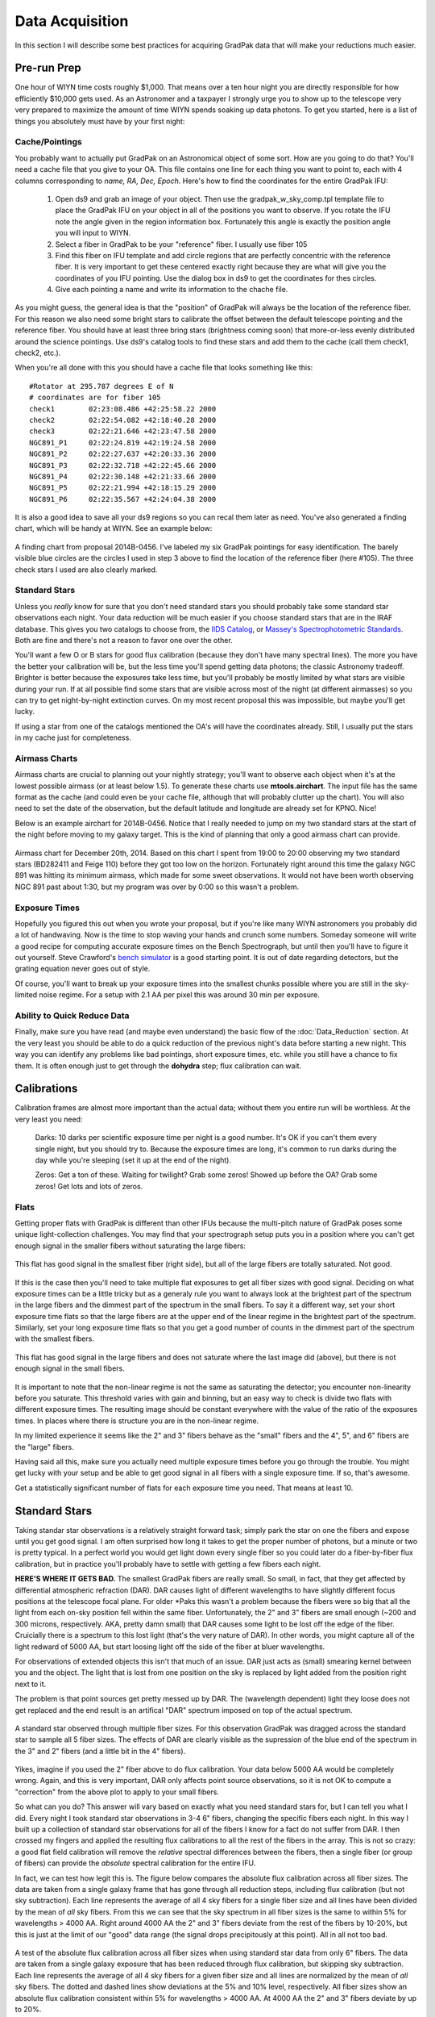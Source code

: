 ****************
Data Acquisition
****************

In this section I will describe some best practices for acquiring GradPak data
that will make your reductions much easier.

Pre-run Prep
============

One hour of WIYN time costs roughly $1,000. That means over a ten hour night
you are directly responsible for how efficiently $10,000 gets used. As an
Astronomer and a taxpayer I strongly urge you to show up to the telescope very
very prepared to maximize the amount of time WIYN spends soaking up data
photons. To get you started, here is a list of things you absolutely must have
by your first night:

Cache/Pointings
---------------

You probably want to actually put GradPak on an Astronomical object of some
sort. How are you going to do that? You'll need a cache file that you give to
your OA. This file contains one line for each thing you want to point to, each
with 4 columns corresponding to *name, RA, Dec, Epoch*. Here's how to find the
coordinates for the entire GradPak IFU:

 1. Open ds9 and grab an image of your object. Then use the
    gradpak_w_sky_comp.tpl template file to place the GradPak IFU on your
    object in all of the positions you want to observe. If you rotate the IFU
    note the angle given in the region information box. Fortunately this angle
    is exactly the position angle you will input to WIYN.

 2. Select a fiber in GradPak to be your "reference" fiber. I usually use
    fiber 105

 3. Find this fiber on IFU template and add circle regions that are perfectly
    concentric with the reference fiber. It is very important to get these
    centered exactly right because they are what will give you the coordinates
    of you IFU pointing. Use the dialog box in ds9 to get the coordinates for
    thes circles. 

 4. Give each pointing a name and write its information to the chache file.

As you might guess, the general idea is that the "position" of GradPak will
always be the location of the reference fiber. For this reason we also need
some bright stars to calibrate the offset between the default telescope
pointing and the reference fiber. You should have at least three bring stars
(brightness coming soon) that more-or-less evenly distributed around the
science pointings. Use ds9's catalog tools to find these stars and add them to
the cache (call them check1, check2, etc.).

When you're all done with this you should have a cache file that looks
something like this::

 #Rotator at 295.787 degrees E of N
 # coordinates are for fiber 105
 check1	       02:23:08.486 +42:25:58.22 2000
 check2	       02:22:54.082 +42:18:40.28 2000
 check3	       02:22:21.646 +42:23:47.58 2000
 NGC891_P1     02:22:24.819 +42:19:24.58 2000
 NGC891_P2     02:22:27.637 +42:20:33.36 2000
 NGC891_P3     02:22:32.718 +42:22:45.66 2000
 NGC891_P4     02:22:30.148 +42:21:33.66 2000
 NGC891_P5     02:22:21.994 +42:18:15.29 2000
 NGC891_P6     02:22:35.567 +42:24:04.38 2000

It is also a good idea to save all your ds9 regions so you can recal them
later as need. You've also generated a finding chart, which will be handy at
WIYN. See an example below:

.. figure:: figs/finding_chart.png
     :height: 500px
     :align: center
     :alt: example finding chart

     A finding chart from proposal 2014B-0456. I've labeled my six GradPak
     pointings for easy identification. The barely visible blue circles are
     the circles I used in step 3 above to find the location of the reference
     fiber (here #105). The three check stars I used are also clearly marked.

Standard Stars
--------------

Unless you *really* know for sure that you don't need standard stars you
should probably take some standard star observations each night. Your data
reduction will be much easier if you choose standard stars that are in the
IRAF database. This gives you two catalogs to choose from, the `IIDS Catalog
<http://www-kpno.kpno.noao.edu/Info/Caches/Catalogs/IIDS/iids_catalog.html>`_,
or `Massey's Spectrophotometric Standards
<http://www-kpno.kpno.noao.edu/Info/Caches/Catalogs/SpecPhot/specphot_catalog.html>`_. Both are fine and there's not a reason to favor one over the other.

You'll want a few O or B stars for good flux calibration (because they don't
have many spectral lines). The more you have the better your calibration will
be, but the less time you'll spend getting data photons; the classic Astronomy
tradeoff. Brighter is better because the exposures take less time, but you'll
probably be mostly limited by what stars are visible during your run. If at
all possible find some stars that are visible across most of the night (at
different airmasses) so you can try to get night-by-night extinction
curves. On my most recent proposal this was impossible, but maybe you'll get
lucky.

If using a star from one of the catalogs mentioned the OA's will have the
coordinates already. Still, I usually put the stars in my cache just for
completeness.

Airmass Charts
--------------

Airmass charts are crucial to planning out your nightly strategy; you'll want
to observe each object when it's at the lowest possible airmass (or at least
below 1.5). To generate these charts use **mtools.airchart**. The input file
has the same format as the cache (and could even be your cache file, although
that will probably clutter up the chart). You will also need to set the date
of the observation, but the default latitude and longitude are already set for
KPNO. Nice!

Below is an example airchart for 2014B-0456. Notice that I really needed to
jump on my two standard stars at the start of the night before moving to my
galaxy target. This is the kind of planning that only a good airmass chart can
provide.

.. figure:: figs/airchart.png
     :width: 500px
     :align: center
     :alt: example airmass chart

     Airmass chart for December 20th, 2014. Based on this chart I spent from
     19:00 to 20:00 observing my two standard stars (BD282411 and Feige 110)
     before they got too low on the horizon. Fortunately right around this
     time the galaxy NGC 891 was hitting its minimum airmass, which made for
     some sweet observations. It would not have been worth observing NGC 891
     past about 1:30, but my program was over by 0:00 so this wasn't a
     problem.

Exposure Times
--------------

Hopefully you figured this out when you wrote your proposal, but if you're
like many WIYN astronomers you probably did a lot of handwaving. Now is the
time to stop waving your hands and crunch some numbers. Someday someone will
write a good recipe for computing accurate exposure times on the Bench
Spectrograph, but until then you'll have to figure it out yourself. Steve
Crawford's `bench simulator
<http://www.astro.wisc.edu/~crawford/Spectrograph/intro.html>`_ is a good
starting point. It is out of date regarding detectors, but the grating
equation never goes out of style.

Of course, you'll want to break up your exposure times into the smallest
chunks possible where you are still in the sky-limited noise regime. For a
setup with 2.1 AA per pixel this was around 30 min per exposure.

Ability to Quick Reduce Data
----------------------------

Finally, make sure you have read (and maybe even understand) the basic flow of
the :doc:`Data_Reduction` section. At the very least you should be able to do
a quick reduction of the previous night's data before starting a new
night. This way you can identify any problems like bad pointings, short
exposure times, etc. while you still have a chance to fix them. It is often
enough just to get through the **dohydra** step; flux calibration can wait.

Calibrations
============

Calibration frames are almost more important than the actual data; without
them you entire run will be worthless. At the very least you need:

 Darks: 10 darks per scientific exposure time per night is a good number. It's
 OK if you can't them every single night, but you should try to. Because the
 exposure times are long, it's common to run darks during the day while you're
 sleeping (set it up at the end of the night).

 Zeros: Get a ton of these. Waiting for twilight? Grab some zeros! Showed up
 before the OA? Grab some zeros! Get lots and lots of zeros.

Flats
-----

Getting proper flats with GradPak is different than other IFUs because the
multi-pitch nature of GradPak poses some unique light-collection
challenges. You may find that your spectrograph setup puts you in a position
where you can't get enough signal in the smaller fibers without saturating the
large fibers:

.. figure:: figs/flat4s.png
   :height: 500px
   :align: center
   :alt: flat with overexposed large fibers
	 
   This flat has good signal in the smallest fiber (right side), but all of
   the large fibers are totally saturated. Not good.

If this is the case then you'll need to take multiple flat exposures to get
all fiber sizes with good signal. Deciding on what exposure times can be a
little tricky but as a generaly rule you want to always look at the brightest
part of the spectrum in the large fibers and the dimmest part of the spectrum
in the small fibers. To say it a different way, set your short exposure time
flats so that the large fibers are at the upper end of the linear regime in
the brightest part of the spectrum. Similarly, set your long exposure time
flats so that you get a good number of counts in the dimmest part of the
spectrum with the smallest fibers.

.. figure:: figs/flat1s.png
   :height: 500px
   :align: center
   :alt: flat with underexposed small fibers

   This flat has good signal in the large fibers and does not saturate where
   the last image did (above), but there is not enough signal in the small
   fibers.

It is important to note that the non-linear regime is not the same as
saturating the detector; you encounter non-linearity before you saturate. This
threshold varies with gain and binning, but an easy way to check is divide two
flats with different exposure times. The resulting image should be constant
everywhere with the value of the ratio of the exposures times. In places where
there is structure you are in the non-linear regime.

In my limited experience it seems like the 2" and 3" fibers behave as the
"small" fibers and the 4", 5", and 6" fibers are the "large" fibers.

Having said all this, make sure you actually need multiple exposure times
before you go through the trouble. You might get lucky with your setup and be
able to get good signal in all fibers with a single exposure time. If so,
that's awesome.

Get a statistically significant number of flats for each exposure time you
need. That means at least 10.

Standard Stars
==============

Taking standar star observations is a relatively straight forward task; simply
park the star on one the fibers and expose until you get good signal. I am
often surprised how long it takes to get the proper number of photons, but a
minute or two is pretty typical. In a perfect world you would get light down
every single fiber so you could later do a fiber-by-fiber flux calibration,
but in practice you'll probably have to settle with getting a few fibers each
night.

**HERE'S WHERE IT GETS BAD.** The smallest GradPak fibers are really small. So
small, in fact, that they get affected by differential atmospheric refraction
(DAR). DAR causes light of different wavelengths to have slightly different
focus positions at the telescope focal plane. For older *Paks this wasn't a
problem because the fibers were so big that all the light from each on-sky
position fell within the same fiber. Unfortunately, the 2" and 3" fibers are
small enough (~200 and 300 microns, respectively. AKA, pretty damn small)
that DAR causes some light to be lost off the edge of the fiber. Cruicially
there is a spectrum to this lost light (that's the very nature of DAR). In
other words, you might capture all of the light redward of 5000 AA, but start
loosing light off the side of the fiber at bluer wavelengths.

For observations of extended objects this isn't that much of an issue. DAR
just acts as (small) smearing kernel between you and the object. The light
that is lost from one position on the sky is replaced by light added from the
position right next to it.

The problem is that point sources get pretty messed up by DAR. The (wavelength
dependent) light they loose does not get replaced and the end result is an
artifical "DAR" spectrum imposed on top of the actual spectrum.

.. figure:: figs/DAR.png
   :height: 500px
   :align: center
   :alt: the effects of DAR on standard star spectrum as a function of fiber size

   A standard star observed through multiple fiber sizes. For this observation
   GradPak was dragged across the standard star to sample all 5 fiber
   sizes. The effects of DAR are clearly visible as the supression of the blue
   end of the spectrum in the 3" and 2" fibers (and a little bit in the 4"
   fibers).

Yikes, imagine if you used the 2" fiber above to do flux calibration. Your
data below 5000 AA would be completely wrong. Again, and this is very
important, DAR only affects point source observations, so it is not OK to
compute a "correction" from the above plot to apply to your small fibers.

So what can you do? This answer will vary based on exactly what you need
standard stars for, but I can tell you what I did. Every night I took standard
star observations in 3-4 6" fibers, changing the specific fibers each
night. In this way I built up a collection of standard star observations for
all of the fibers I know for a fact do not suffer from DAR. I then crossed my
fingers and applied the resulting flux calibrations to all the rest of the
fibers in the array. This is not so crazy: a good flat field calibration will
remove the *relative* spectral differences between the fibers, then a single
fiber (or group of fibers) can provide the *absolute* spectral calibration for
the entire IFU.

In fact, we can test how legit this is. The figure below compares the
absolute flux calibration across all fiber sizes. The data are taken
from a single galaxy frame that has gone through all reduction steps,
including flux calibration (but not sky subtraction). Each line
represents the average of all 4 sky fibers for a single fiber size and
all lines have been divided by the mean of *all* sky fibers. From this
we can see that the sky spectrum in all fiber sizes is the same to
within 5% for wavelengths > 4000 AA. Right around 4000 AA the 2" and
3" fibers deviate from the rest of the fibers by 10-20%, but this is
just at the limit of our "good" data range (the signal drops
precipitously at this point). All in all not too bad.

.. figure:: figs/flux_cal_test.png
   :height: 500px
   :align: center
   :alt: why using only 6" fibers for flux calibration is OK

   A test of the absolute flux calibration across all fiber sizes when
   using standard star data from only 6" fibers. The data are taken
   from a single galaxy exposure that has been reduced through flux
   calibration, but skipping sky subtraction. Each line represents the
   average of all 4 sky fibers for a given fiber size and all lines
   are normalized by the mean of *all* sky fibers. The dotted and
   dashed lines show deviations at the 5% and 10% level,
   respectively. All fiber sizes show an absolute flux calibration
   consistent within 5% for wavelengths > 4000 AA. At 4000 AA the 2"
   and 3" fibers deviate by up to 20%.

It's important to note that for my actual observations I *did not* drag the
star across the IFU (as is common for many other IFUs). For each standard star
frame I placed the star in the center of a 6" and left it there the whole
time. If the star is near the edge of a large fiber DAR can still caused some
of the light to be lost.

Finally, I should note that it *should* be possible to beat the effects of DAR
with some clever maneuvering. DAR disperses the light along a line normal to
the horizon, i.e., azimuth. It should therefore be possible to drag the star
exactly along the azimuth axis so that any light lost at time *t* is regained
at *t* + epsilon. As long as the star starts and ends well off the IFU all the
light should be captured by all the fibers. I spent a twilight trying this
during my run and was uncessesful, which is not to say the method cannot
work. If you're feeling adventerous, go for it.
